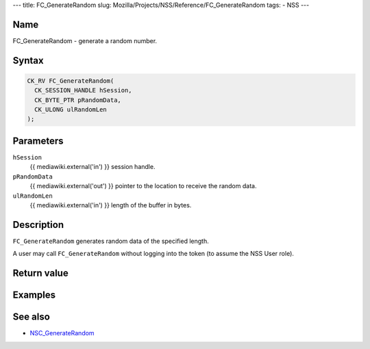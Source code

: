--- title: FC_GenerateRandom slug:
Mozilla/Projects/NSS/Reference/FC_GenerateRandom tags: - NSS ---

.. _Name:

Name
~~~~

FC_GenerateRandom - generate a random number.

.. _Syntax:

Syntax
~~~~~~

.. code:: eval

   CK_RV FC_GenerateRandom(
     CK_SESSION_HANDLE hSession,
     CK_BYTE_PTR pRandomData,
     CK_ULONG ulRandomLen
   );

.. _Parameters:

Parameters
~~~~~~~~~~

``hSession``
   {{ mediawiki.external('in') }} session handle.
``pRandomData``
   {{ mediawiki.external('out') }} pointer to the location to receive
   the random data.
``ulRandomLen``
   {{ mediawiki.external('in') }} length of the buffer in bytes.

.. _Description:

Description
~~~~~~~~~~~

``FC_GenerateRandom`` generates random data of the specified length.

A user may call ``FC_GenerateRandom`` without logging into the token (to
assume the NSS User role).

.. _Return_value:

Return value
~~~~~~~~~~~~

.. _Examples:

Examples
~~~~~~~~

.. _See_also:

See also
~~~~~~~~

-  `NSC_GenerateRandom </en-US/NSC_GenerateRandom>`__
